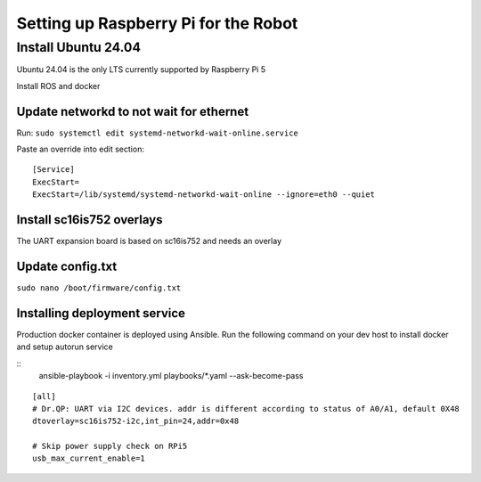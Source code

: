 Setting up Raspberry Pi for the Robot
=======================================

Install Ubuntu 24.04
---------------------

Ubuntu 24.04 is the only LTS currently supported by Raspberry Pi 5

Install ROS and docker

Update networkd to not wait for ethernet
~~~~~~~~~~~~~~~~~~~~~~~~~~~~~~~~~~~~~~~~

Run: ``sudo systemctl edit systemd-networkd-wait-online.service``

Paste an override into edit section:

::

   [Service]
   ExecStart=
   ExecStart=/lib/systemd/systemd-networkd-wait-online --ignore=eth0 --quiet

Install sc16is752 overlays
~~~~~~~~~~~~~~~~~~~~~~~~~~

The UART expansion board is based on sc16is752 and needs an overlay

Update config.txt
~~~~~~~~~~~~~~~~~

``sudo nano /boot/firmware/config.txt``

Installing deployment service
~~~~~~~~~~~~~~~~~~~~~~~~~~~~~~

Production docker container is deployed using Ansible.
Run the following command on your dev host to install docker and setup autorun service

::
  ansible-playbook -i inventory.yml playbooks/*.yaml --ask-become-pass


::

   [all]
   # Dr.QP: UART via I2C devices. addr is different according to status of A0/A1, default 0X48
   dtoverlay=sc16is752-i2c,int_pin=24,addr=0x48

   # Skip power supply check on RPi5
   usb_max_current_enable=1

